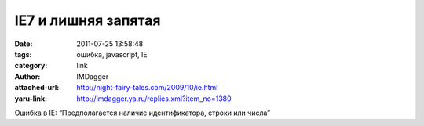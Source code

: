 IE7 и лишняя запятая
====================
:date: 2011-07-25 13:58:48
:tags: ошибка, javascript, IE
:category: link
:author: IMDagger
:attached-url: http://night-fairy-tales.com/2009/10/ie.html
:yaru-link: http://imdagger.ya.ru/replies.xml?item_no=1380

Ошибка в IE: “Предполагается наличие идентификатора, строки или числа”

